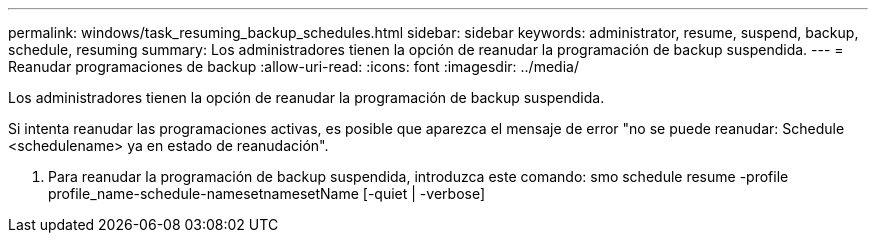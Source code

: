 ---
permalink: windows/task_resuming_backup_schedules.html 
sidebar: sidebar 
keywords: administrator, resume, suspend, backup, schedule, resuming 
summary: Los administradores tienen la opción de reanudar la programación de backup suspendida. 
---
= Reanudar programaciones de backup
:allow-uri-read: 
:icons: font
:imagesdir: ../media/


[role="lead"]
Los administradores tienen la opción de reanudar la programación de backup suspendida.

Si intenta reanudar las programaciones activas, es posible que aparezca el mensaje de error "no se puede reanudar: Schedule <schedulename> ya en estado de reanudación".

. Para reanudar la programación de backup suspendida, introduzca este comando: smo schedule resume -profile profile_name-schedule-namesetnamesetName [-quiet | -verbose]


